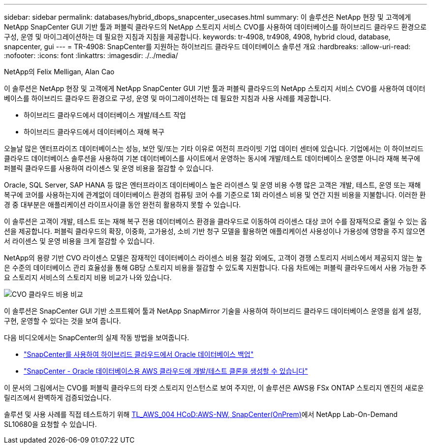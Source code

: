 ---
sidebar: sidebar 
permalink: databases/hybrid_dbops_snapcenter_usecases.html 
summary: 이 솔루션은 NetApp 현장 및 고객에게 NetApp SnapCenter GUI 기반 툴과 퍼블릭 클라우드의 NetApp 스토리지 서비스 CVO를 사용하여 데이터베이스를 하이브리드 클라우드 환경으로 구성, 운영 및 마이그레이션하는 데 필요한 지침과 지침을 제공합니다. 
keywords: tr-4908, tr4908, 4908, hybrid cloud, database, snapcenter, gui 
---
= TR-4908: SnapCenter를 지원하는 하이브리드 클라우드 데이터베이스 솔루션 개요
:hardbreaks:
:allow-uri-read: 
:nofooter: 
:icons: font
:linkattrs: 
:imagesdir: ./../media/


NetApp의 Felix Melligan, Alan Cao

[role="lead"]
이 솔루션은 NetApp 현장 및 고객에게 NetApp SnapCenter GUI 기반 툴과 퍼블릭 클라우드의 NetApp 스토리지 서비스 CVO를 사용하여 데이터베이스를 하이브리드 클라우드 환경으로 구성, 운영 및 마이그레이션하는 데 필요한 지침과 사용 사례를 제공합니다.

* 하이브리드 클라우드에서 데이터베이스 개발/테스트 작업
* 하이브리드 클라우드에서 데이터베이스 재해 복구


오늘날 많은 엔터프라이즈 데이터베이스는 성능, 보안 및/또는 기타 이유로 여전히 프라이빗 기업 데이터 센터에 있습니다. 기업에서는 이 하이브리드 클라우드 데이터베이스 솔루션을 사용하여 기본 데이터베이스를 사이트에서 운영하는 동시에 개발/테스트 데이터베이스 운영뿐 아니라 재해 복구에 퍼블릭 클라우드를 사용하여 라이센스 및 운영 비용을 절감할 수 있습니다.

Oracle, SQL Server, SAP HANA 등 많은 엔터프라이즈 데이터베이스 높은 라이센스 및 운영 비용 수행 많은 고객은 개발, 테스트, 운영 또는 재해 복구에 코어를 사용하는지에 관계없이 데이터베이스 환경의 컴퓨팅 코어 수를 기준으로 1회 라이센스 비용 및 연간 지원 비용을 지불합니다. 이러한 환경 중 대부분은 애플리케이션 라이프사이클 동안 완전히 활용하지 못할 수 있습니다.

이 솔루션은 고객이 개발, 테스트 또는 재해 복구 전용 데이터베이스 환경을 클라우드로 이동하여 라이센스 대상 코어 수를 잠재적으로 줄일 수 있는 옵션을 제공합니다. 퍼블릭 클라우드의 확장, 이중화, 고가용성, 소비 기반 청구 모델을 활용하면 애플리케이션 사용성이나 가용성에 영향을 주지 않으면서 라이센스 및 운영 비용을 크게 절감할 수 있습니다.

NetApp의 용량 기반 CVO 라이센스 모델은 잠재적인 데이터베이스 라이센스 비용 절감 외에도, 고객이 경쟁 스토리지 서비스에서 제공되지 않는 높은 수준의 데이터베이스 관리 효율성을 통해 GB당 스토리지 비용을 절감할 수 있도록 지원합니다. 다음 차트에는 퍼블릭 클라우드에서 사용 가능한 주요 스토리지 서비스의 스토리지 비용 비교가 나와 있습니다.

image::cvo_cloud_cost_comparision.png[CVO 클라우드 비용 비교]

이 솔루션은 SnapCenter GUI 기반 소프트웨어 툴과 NetApp SnapMirror 기술을 사용하여 하이브리드 클라우드 데이터베이스 운영을 쉽게 설정, 구현, 운영할 수 있다는 것을 보여 줍니다.

다음 비디오에서는 SnapCenter의 실제 작동 방법을 보여줍니다.

* https://www.youtube.com/watch?v=-8GPzwjX9CM&list=PLdXI3bZJEw7nofM6lN44eOe4aOSoryckg&index=35["SnapCenter를 사용하여 하이브리드 클라우드에서 Oracle 데이터베이스 백업"^]
* https://www.youtube.com/watch?v=v3udynwJlpI["SnapCenter - Oracle 데이터베이스용 AWS 클라우드에 개발/테스트 클론을 생성할 수 있습니다"^]


이 문서의 그림에서는 CVO를 퍼블릭 클라우드의 타겟 스토리지 인스턴스로 보여 주지만, 이 솔루션은 AWS용 FSx ONTAP 스토리지 엔진의 새로운 릴리즈에서 완벽하게 검증되었습니다.

솔루션 및 사용 사례를 직접 테스트하기 위해 https://labondemand.netapp.com/lod3/labtest/request?nodeid=68761&destination=lod3/testlabs[TL_AWS_004 HCoD:AWS-NW, SnapCenter(OnPrem)^]에서 NetApp Lab-On-Demand SL10680을 요청할 수 있습니다.
